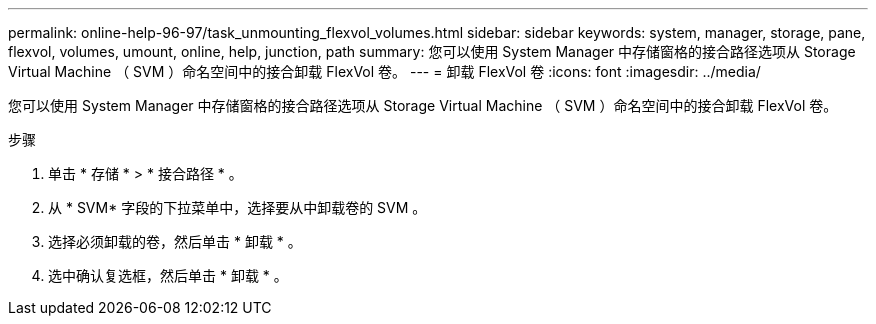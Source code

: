 ---
permalink: online-help-96-97/task_unmounting_flexvol_volumes.html 
sidebar: sidebar 
keywords: system, manager, storage, pane, flexvol, volumes, umount, online, help, junction, path 
summary: 您可以使用 System Manager 中存储窗格的接合路径选项从 Storage Virtual Machine （ SVM ）命名空间中的接合卸载 FlexVol 卷。 
---
= 卸载 FlexVol 卷
:icons: font
:imagesdir: ../media/


[role="lead"]
您可以使用 System Manager 中存储窗格的接合路径选项从 Storage Virtual Machine （ SVM ）命名空间中的接合卸载 FlexVol 卷。

.步骤
. 单击 * 存储 * > * 接合路径 * 。
. 从 * SVM* 字段的下拉菜单中，选择要从中卸载卷的 SVM 。
. 选择必须卸载的卷，然后单击 * 卸载 * 。
. 选中确认复选框，然后单击 * 卸载 * 。

